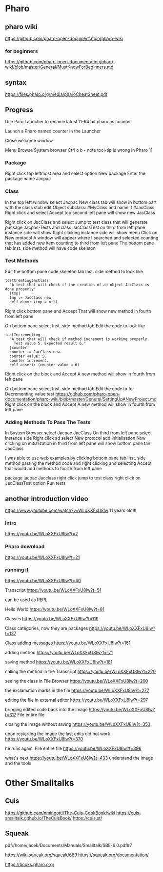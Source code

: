 * Pharo

** pharo wiki
https://github.com/pharo-open-documentation/pharo-wiki

*** for beginners
https://github.com/pharo-open-documentation/pharo-wiki/blob/master/General/MustKnowForBeginners.md

** syntax
https://files.pharo.org/media/pharoCheatSheet.pdf

** Progress

Use Paro Launcher to rename latest 11-64 bit pharo as counter.

Launch a Pharo named counter in the Launcher

Close welcome window

Menu Browse System browser Ctrl o b - note tool-tip is wrong in Pharo 11

*** Package
Right click top leftmost area and select option New package
Enter the package name Jacpac

*** Class
In the top left window select Jacpac
New class tab will show in bottom part with the class stub
edit Object subclass: #MyClass and name it #JacClass
Right click and select Accept
top second left pane will show new JacClass

Right click on JacClass and select Jump to test class
that will generate package Jacpac-Tests and class JacClassTest
on third from left pane instance side will show
Right clicking instance side will show menu
Click on New protocol
A window will appear where I searched and selected counting
that has added new item counting to third from left pane
The bottom pane tab Inst. side method will have code skeleton

*** Test Methods
Edit the bottom pane code skeleton tab Inst. side method to look like
#+begin_example
testCreatingJacClass
  "A test that will check if the creation of an object JacClass is done properly"
  |tmp|
  tmp := JacClass new.
  self deny: (tmp = nil)
#+end_example
Right click bottom pane and Accept
That will show new method in fourth from left pane

On bottom pane select Inst. side method tab
Edit the code to look like
#+begin_example
testIncrementing
  "A test that will check if method increment is working properly.
    Test value 5. Expected result 6."
  |counter|
  counter := JacClass new.
  counter value: 5.
  counter increment.
  self assert: (counter value = 6)
#+end_example
Right click on the block and Accept
A new method will show in fourth from left pane

On bottom pane select Inst. side method tab
Edit the code to for Decrementing value test
https://github.com/pharo-open-documentation/pharo-wiki/blob/master/General/SettingUpANewProject.md
Right click on the block and Accept
A new method will show in fourth from left pane

*** Adding Methods To Pass The Tests
In System Browser select Jacpac JacClass
On third from left pane select instance side
Right click ad select New protocol
add initialisation
Now clicking on initialization in third from left pane
will show bottom pane tan JacClass

I was able to use web examples by clicking bottom pane tab Inst. side method
pasting the method code
and right clicking and selecting Accept
that would add methods to fourth from left pane

package jacpac Jacclass
right click jump to test class
right click on JacClassTest option Run tests

** another introduction video
https://www.youtube.com/watch?v=WLoXXFxU8lw
11 years old!!!

*** intro
https://youtu.be/WLoXXFxU8lw?t=2

*** Pharo download
https://youtu.be/WLoXXFxU8lw?t=21

*** running it
https://youtu.be/WLoXXFxU8lw?t=40

Transcript
https://youtu.be/WLoXXFxU8lw?t=51

can be used as REPL

Hello World
https://youtu.be/WLoXXFxU8lw?t=81

Classes
https://youtu.be/WLoXXFxU8lw?t=119

Class categories, now they are packages
https://youtu.be/WLoXXFxU8lw?t=137

Class adding messages
https://youtu.be/WLoXXFxU8lw?t=161

adding method
https://youtu.be/WLoXXFxU8lw?t=171

saving method
https://youtu.be/WLoXXFxU8lw?t=181

calling the method in the Transcript
https://youtu.be/WLoXXFxU8lw?t=220

seeing the class in File Browser
https://youtu.be/WLoXXFxU8lw?t=260

the exclamation marks in the file
https://youtu.be/WLoXXFxU8lw?t=277

editing the file in external editor
https://youtu.be/WLoXXFxU8lw?t=297

bringing edited code back into the image
https://youtu.be/WLoXXFxU8lw?t=317
File entire file

closing the image without saving
https://youtu.be/WLoXXFxU8lw?t=353

upon restarting the image the last edits did not work
https://youtu.be/WLoXXFxU8lw?t=370

he runs again: File entire file
https://youtu.be/WLoXXFxU8lw?t=396

what's next
https://youtu.be/WLoXXFxU8lw?t=433
understand the image and the tools

* Other Smalltalks

** Cuis
https://github.com/nmingotti/The-Cuis-CookBook/wiki
https://cuis-smalltalk.github.io/TheCuisBook/
https://cuis.st/

** Squeak
pdf:/home/jacek/Documents/Manuals/Smalltalk/SBE-6.0.pdf#7

https://wiki.squeak.org/squeak/689
https://squeak.org/documentation/

https://books.pharo.org/
